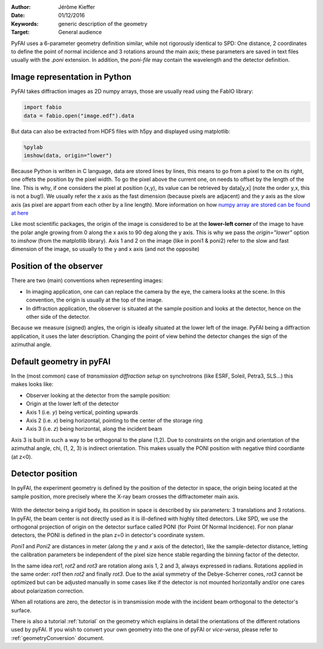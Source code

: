 :Author: Jérôme Kieffer
:Date: 01/12/2016
:Keywords: generic description of the geometry
:Target: General audience

PyFAI uses a 6-parameter geometry definition similar, while not rigorously
identical to SPD:
One distance, 2 coordinates to define the point of normal incidence and 3 rotations
around the main axis; these parameters are saved in text files usually
with the *.poni* extension.
In addition, the *poni-file* may contain the wavelength and the detector definition.

.. _Image:

Image representation in Python
------------------------------

PyFAI takes diffraction images as 2D numpy arrays, those are usually read
using the FabIO library:

.. code-block:: python

   import fabio
   data = fabio.open("image.edf").data

But data can also be extracted from HDF5 files with h5py and displayed using matplotlib:

.. code-block:: python

   %pylab
   imshow(data, origin="lower")

Because Python is written in C language, data are stored lines by lines, this means to go
from a pixel to the on its right, one offets the position by the pixel width.
To go the pixel above the current one, on needs to offset by the length of the line.
This is why, if one considers the pixel at position (x,y), its value can be retrieved by data[y,x]
(note the order y,x, this is not a bug!).
We usually refer the *x* axis as the fast dimension (because pixels are adjacent) and the *y* axis
as the slow axis (as pixel are appart from each other by a line length).
More information on how `numpy array are stored can be found at here <https://github.com/numpy/numpy/blob/master/doc/source/reference/arrays.ndarray.rst>`_

Like most scientific packages, the origin of the image is considered
to be at the **lower-left corner** of the image to have the polar angle growing
from 0 along the x axis to 90 deg along the y axis.
This is why we pass the *origin="lower"* option to *imshow* (from the matplotlib library).
Axis 1 and 2 on the image (like in poni1 & poni2)
refer to the slow and fast dimension of the image, so usually to the y and x axis
(and not the opposite)

Position of the observer
------------------------

There are two (main) conventions when representing images:

* In imaging application, one can can replace the camera by the eye, the camera
  looks at the scene. In this convention, the origin is usually at the top of the image.
* In diffraction application, the observer is situated at the sample position and looks
  at the detector, hence on the other side of the detector.

Because we measure (signed) angles, the origin is ideally situated at the lower left of the image.
PyFAI being a diffraction application, it uses the later description.
Changing the point of view behind the detector changes the sign of the azimuthal angle.

Default geometry in pyFAI
-------------------------

In the (most common) case of *transmission diffraction setup* on synchrotrons
(like ESRF, Soleil, Petra3, SLS...) this makes looks like:

* Observer looking at the detector from the sample position:
* Origin at the lower left of the detector
* Axis 1 (i.e. *y*) being vertical, pointing upwards
* Axis 2 (i.e. *x*) being horizontal, pointing to the center of the storage ring
* Axis 3 (i.e. *z*) being horizontal, along the incident beam

Axis 3 is built in such a way to be orthogonal to the plane  (1,2).
Due to constraints on the origin and orientation of the azimuthal angle, chi,
(1, 2, 3) is indirect orientation.
This makes usually the PONI position with negative third coordiante (at z<0).

.. _Geometry:

Detector position
-----------------

In pyFAI, the experiment geometry is defined by the position of the detector in
space, the origin being located at the sample position, more precisely where the
X-ray beam crosses the diffractometer main axis.

.. figure:: img/PONI.png
   :align: center
   :alt: The geometry used by pyFAI is inspired by SPD

With the detector being a rigid body, its position in space is described by
six parameters: 3 translations and 3 rotations.
In pyFAI, the beam center is not directly used as it is ill-defined with
highly tilted detectors.
Like SPD, we use the orthogonal projection of origin on
the detector surface called PONI (for Point Of Normal Incidence).
For non planar detectors, the PONI is defined in the plan z=0 in detector's
coordinate system.

*Poni1* and *Poni2* are distances in meter (along the *y* and *x* axis of the detector),
like the sample-detector distance, letting the calibration parameters be
independent of the pixel size hence stable regarding the binning factor of the detector.

In the same idea *rot1*, *rot2* and *rot3* are rotation along axis 1, 2 and 3,
always expressed in radians.
Rotations applied in the same order: *rot1* then *rot2* and finally *rot3*.
Due to the axial symmetry of the Debye-Scherrer cones, *rot3* cannot be optimized
but can be adjusted manually in some cases like if
the detector is not mounted horizontally and/or one cares about polarization
correction.

When all rotations are zero, the detector is in transmission mode with the
incident beam orthogonal to the detector's surface.

There is also a tutorial :ref:`tutorial` on the geometry which explains in detail
the orientations of the different rotations used by pyFAI.
If you wish to convert your own geometry into the one of pyFAI or *vice-versa*,
please refer to :ref:`geometryConversion` document.
